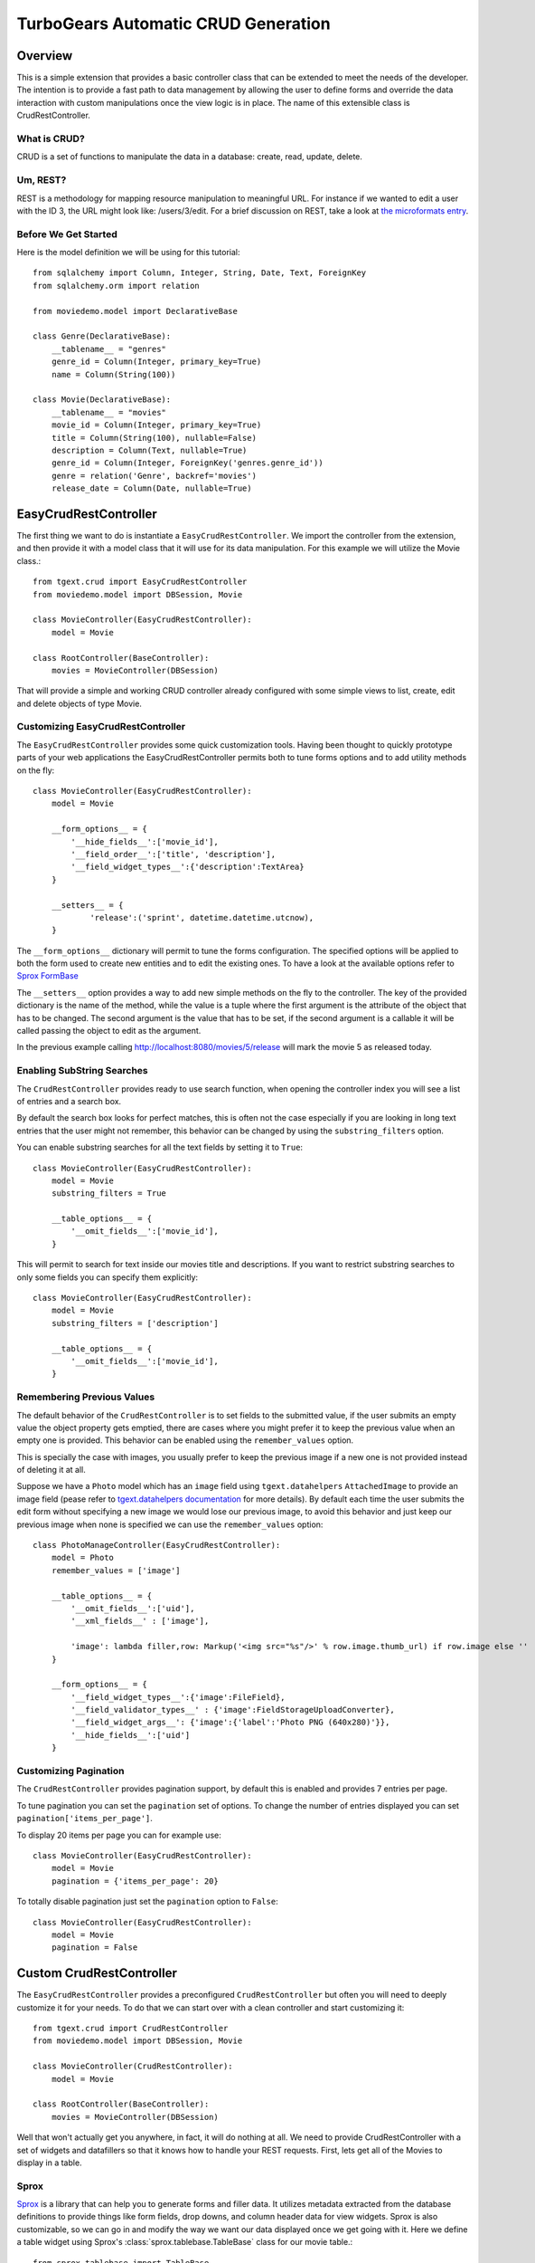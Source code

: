.. _tgext.crud.controller:


TurboGears Automatic CRUD Generation
=====================================

Overview
--------

This is a simple extension that provides a basic controller class that
can be extended to meet the needs of the developer.  The intention is
to provide a fast path to data management by allowing the user to
define forms and override the data interaction with custom
manipulations once the view logic is in place.  The name of this
extensible class is CrudRestController.

What is CRUD?
~~~~~~~~~~~~~

CRUD is a set of functions to manipulate the data in a database:
create, read, update, delete.

Um, REST?
~~~~~~~~~

REST is a methodology for mapping resource manipulation to meaningful
URL.  For instance if we wanted to edit a user with the ID 3, the URL
might look like: /users/3/edit.  For a brief discussion on REST, take
a look at `the microformats entry
<http://microformats.org/wiki/rest/urls>`_.

Before We Get Started
~~~~~~~~~~~~~~~~~~~~~~~~~

Here is the model definition we will be using for this tutorial::

    from sqlalchemy import Column, Integer, String, Date, Text, ForeignKey
    from sqlalchemy.orm import relation
    
    from moviedemo.model import DeclarativeBase
    
    class Genre(DeclarativeBase):
        __tablename__ = "genres"
        genre_id = Column(Integer, primary_key=True)
        name = Column(String(100))
    
    class Movie(DeclarativeBase):
        __tablename__ = "movies"
        movie_id = Column(Integer, primary_key=True)
        title = Column(String(100), nullable=False)
        description = Column(Text, nullable=True)
        genre_id = Column(Integer, ForeignKey('genres.genre_id'))
        genre = relation('Genre', backref='movies')
        release_date = Column(Date, nullable=True)

EasyCrudRestController
---------------------------

The first thing we want to do is instantiate a ``EasyCrudRestController``.
We import the controller from the extension, and then provide it with a
model class that it will use for its data manipulation.  For this
example we will utilize the Movie class.::

    from tgext.crud import EasyCrudRestController
    from moviedemo.model import DBSession, Movie

    class MovieController(EasyCrudRestController):
        model = Movie
    
    class RootController(BaseController):
        movies = MovieController(DBSession)

That will provide a simple and working CRUD controller already configured
with some simple views to list, create, edit and delete objects of
type Movie.

Customizing EasyCrudRestController
~~~~~~~~~~~~~~~~~~~~~~~~~~~~~~~~~~~~~

The ``EasyCrudRestController`` provides some quick customization tools.
Having been thought to quickly prototype parts of your web applications
the EasyCrudRestController permits both to tune forms options and to
add utility methods on the fly::

    class MovieController(EasyCrudRestController):
        model = Movie

        __form_options__ = {
            '__hide_fields__':['movie_id'],
            '__field_order__':['title', 'description'],
            '__field_widget_types__':{'description':TextArea}
        }

        __setters__ = {
                'release':('sprint', datetime.datetime.utcnow),
        }

The ``__form_options__`` dictionary will permit to tune the forms configuration.
The specified options will be applied to both the form used to create new entities
and to edit the existing ones.
To have a look at the available options refer to
`Sprox FormBase <http://sprox.org/modules/sprox.formbase.html#module-sprox.formbase>`_

The ``__setters__`` option provides a way to add new simple methods on the fly
to the controller. The key of the provided dictionary is the name of the method, while
the value is a tuple where the first argument is the attribute of the object
that has to be changed. The second argument is the value that has to be set, if the
second argument is a callable it will be called passing the object to edit as the
argument.

In the previous example calling http://localhost:8080/movies/5/release will mark
the movie 5 as released today.

Enabling SubString Searches
~~~~~~~~~~~~~~~~~~~~~~~~~~~~~~~~~~~~~

The ``CrudRestController`` provides ready to use search function, when opening
the controller index you will see a list of entries and a search box.

By default the search box looks for perfect matches, this is often not the case
especially if you are looking in long text entries that the user might not remember,
this behavior can be changed by using the ``substring_filters`` option.

You can enable substring searches for all the text fields by setting it to ``True``::

    class MovieController(EasyCrudRestController):
        model = Movie
        substring_filters = True

        __table_options__ = {
            '__omit_fields__':['movie_id'],
        }

This will permit to search for text inside our movies title and descriptions.
If you want to restrict substring searches to only some fields you can specify them
explicitly::

    class MovieController(EasyCrudRestController):
        model = Movie
        substring_filters = ['description']

        __table_options__ = {
            '__omit_fields__':['movie_id'],
        }

Remembering Previous Values
~~~~~~~~~~~~~~~~~~~~~~~~~~~~~~~~~~~~~

The default behavior of the ``CrudRestController`` is to set fields to the submitted
value, if the user submits an empty value the object property gets emptied,
there are cases where you might prefer it to keep the previous value when an empty one
is provided. This behavior can be enabled using the ``remember_values`` option.

This is specially the case with images, you usually prefer to keep the previous image
if a new one is not provided instead of deleting it at all.

Suppose we have a ``Photo`` model which has an ``image`` field using ``tgext.datahelpers``
``AttachedImage`` to provide an image field (pease refer to
`tgext.datahelpers documentation <https://pypi.python.org/pypi/tgext.datahelpers#image-attachments-with-thumbnail>`_
for more details). By default each time the user submits the edit form without specifying a
new image we would lose our previous image, to avoid this behavior and just keep our previous
image when none is specified we can use the ``remember_values`` option::

    class PhotoManageController(EasyCrudRestController):
        model = Photo
        remember_values = ['image']

        __table_options__ = {
            '__omit_fields__':['uid'],
            '__xml_fields__' : ['image'],

            'image': lambda filler,row: Markup('<img src="%s"/>' % row.image.thumb_url) if row.image else ''
        }

        __form_options__ = {
            '__field_widget_types__':{'image':FileField},
            '__field_validator_types__' : {'image':FieldStorageUploadConverter},
            '__field_widget_args__': {'image':{'label':'Photo PNG (640x280)'}},
            '__hide_fields__':['uid']
        }

Customizing Pagination
~~~~~~~~~~~~~~~~~~~~~~~~~~~~~~~~~~~~~

The ``CrudRestController`` provides pagination support, by default this is enabled
and provides 7 entries per page.

To tune pagination you can set the ``pagination`` set of options. To change
the number of entries displayed you can set ``pagination['items_per_page']``.

To display 20 items per page you can for example use::

    class MovieController(EasyCrudRestController):
        model = Movie
        pagination = {'items_per_page': 20}

To totally disable pagination just set the ``pagination`` option to ``False``::

    class MovieController(EasyCrudRestController):
        model = Movie
        pagination = False

Custom CrudRestController
-------------------------------------

The ``EasyCrudRestController`` provides a preconfigured ``CrudRestController``
but often you will need to deeply customize it for your needs. To do that
we can start over with a clean controller and start customizing it::

    from tgext.crud import CrudRestController
    from moviedemo.model import DBSession, Movie

    class MovieController(CrudRestController):
        model = Movie
    
    class RootController(BaseController):
        movies = MovieController(DBSession)

Well that won't actually get you anywhere, in fact, it will do nothing
at all.  We need to provide CrudRestController with a set of widgets
and datafillers so that it knows how to handle your REST requests.
First, lets get all of the Movies to display in a table.

Sprox
~~~~~

`Sprox <http://sprox.org>`_ is a library that can help you to generate
forms and filler data.  It utilizes metadata extracted from the
database definitions to provide things like form fields, drop downs,
and column header data for view widgets.  Sprox is also customizable,
so we can go in and modify the way we want our data displayed once we
get going with it.  Here we define a table widget using Sprox's
:class:`sprox.tablebase.TableBase` class for our movie table.::

    from sprox.tablebase import TableBase
    
    class MovieTable(TableBase):
        __model__ = Movie
        __omit_fields__ = ['genre_id']
    movie_table = MovieTable(DBSession)

Filling Our Table With Data
~~~~~~~~~~~~~~~~~~~~~~~~~~~

So, now we have our movie_table, but it's not going to do us much good
without data to fill it.  Sprox provides a
:class:`sprox.fillerbase.TableFiller` class which will retrieve the
relevant data from the database and package it in a dictionary for
consumption.  This is useful if you are creating JSON.  Basically,
you can provide CrudRestController with any object that has a
get_value function and it will work because of duck typing.  Just make
certain that your get_value function returns the right data type for
the widget you are filling.  Here is what the filler would look like
instantiated.::

    from sprox.fillerbase import TableFiller

    class MovieTableFiller(TableFiller):
        __model__ = Movie
    movie_table_filler = MovieTableFiller(DBSession)

We add movie_id to the limited fields so that the "__actions__" field
can provide proper links to this primary key.

Putting It All Together
~~~~~~~~~~~~~~~~~~~~~~~

Let's modify our CrudRestController to utilize our new table.  The new
RootController would look like this::

    from tgext.crud import CrudRestController
    from moviedemo.model import DBSession, Movie
    from sprox.tablebase import TableBase
    from sprox.fillerbase import TableFiller
    
    class MovieTable(TableBase):
        __model__ = Movie
    movie_table = MovieTable(DBSession)

    class MovieTableFiller(TableFiller):
        __model__ = Movie
    movie_table_filler = MovieTableFiller(DBSession)
    
    class MovieController(CrudRestController):
        model = Movie
        table = movie_table
        table_filler = movie_table_filler
    
    class RootController(BaseController):
        movie = MovieController(DBSession)

You can now visit /movies/ and it will display a list of movies.

Forms
~~~~~~~

One of the nice thing about Sprox table definitions is that they
provide you with a set of RESTful links.  CrudRestController provides
methods for these pages, but you must provide the widgets for the
forms.  Specifically, we are talking about the edit and new forms.
Here is one way you might create a form to add a new record to the
database using :class:`sprox.formbase.AddRecordForm`::

    class MovieAddForm(AddRecordForm):
        __model__ = Movie
        __omit_fields__ = ['genre_id', 'movie_id']
    movie_add_form = MovieAddForm(DBSession)

Adding this to your movie controller would look make it now look
something like this::

    class MovieController(CrudRestController):
        model = Movie
        table = movie_table
        table_filler = movie_table_filler
        new_form = movie_add_form

You can now visit /movies/new.

Edit Form
+++++++++++++++

Now we just need to map a form to the edit function so that we can
close the loop on our controller.  The reason we need separate forms
for Add and Edit is due to validation.  Sprox will check the database
for uniqueness on a "new" form.  On an edit form, this is not required
since we are updating, not creating.::

    from sprox.formbase import EditableForm
    
    class MovieEditForm(EditableForm):
        __model__ = Movie
        __omit_fields__ = ['genre_id', 'movie_id']
    movie_edit_form = MovieEditForm(DBSession)
    


The biggest difference between this form and that of the "new" form is
that we have to get data from the database to fill in the form.  Here
is how we use :class:`sprox.formbase.EditFormFiller` to do that::

    from sprox.fillerbase import EditFormFiller
    
    class MovieEditFiller(EditFormFiller):
        __model__ = Movie
    movie_edit_filler = MovieEditFiller(DBSession)

Now it is a simple as adding our filler and form definitions to the
``MovieController`` and close the loop on our presentation.

Declarative
~~~~~~~~~~~~~

If you are interested in brevity, the crud controller may be created
in a more declarative manner like this::

    from tgext.crud import CrudRestController
    from sprox.tablebase import TableBase
    from sprox.formbase import EditableForm, AddRecordForm
    from sprox.fillerbase import TableFiller, EditFormFiller
        
    class DeclarativeMovieController(CrudRestController):
        model = Movie
        
        class new_form_type(AddRecordForm):
            __model__ = Movie
            __omit_fields__ = ['genre_id', 'movie_id']
    
        class edit_form_type(EditableForm):
            __model__ = Movie
            __omit_fields__ = ['genre_id', 'movie_id']
    
        class edit_filler_type(EditFormFiller):
            __model__ = Movie
    
        class table_type(TableBase):
            __model__ = Movie
            __omit_fields__ = ['genre_id', 'movie_id']
    
        class table_filler_type(TableFiller):
            __model__ = Movie

Customizing Crud Operations
-----------------------------

We have really been focusing on the View portion of our controller.
This is because CrudRestController performs all of the applicable
creates, updates, and deletes on your target object for you.  This
default functionality is provided by
:class:`sprox.saormprovider.SAORMProvider`.  This can of course be
overridden.


Overriding Crud Operations
~~~~~~~~~~~~~~~~~~~~~~~~~~

CrudRestController extends RestController, which means that any
methods available through RestController are also available to CRC.

+-----------------+----------------------------------------------------------+--------------------------------------------+
| Method          | Description                                              | Example Method(s) / URL(s)                 |
+=================+==========================================================+============================================+
| get_all         | Display the table widget and its data                    | GET /movies/                               |
+-----------------+----------------------------------------------------------+--------------------------------------------+
| new             | Display new_form                                         | GET /movies/new                            |
+-----------------+----------------------------------------------------------+--------------------------------------------+
| edit            | Display edit_form and the containing record's data       | GET /movies/1/edit                         |
+-----------------+----------------------------------------------------------+--------------------------------------------+
| post            | Create a new record                                      | POST /movies/                              |
+-----------------+----------------------------------------------------------+--------------------------------------------+
| put             | Update an existing record                                | POST /movies/1?_method=PUT                 |
|                 |                                                          +--------------------------------------------+
|                 |                                                          | PUT /movies/1                              |
+-----------------+----------------------------------------------------------+--------------------------------------------+
| post_delete     | Delete an existing record                                | POST /movies/1?_method=DELETE              |
|                 |                                                          +--------------------------------------------+
|                 |                                                          | DELETE /movies/1                           |
+-----------------+----------------------------------------------------------+--------------------------------------------+
| get_delete      | Delete Confirmation page                                 | Get  /movies/1/delete                      |
+-----------------+----------------------------------------------------------+--------------------------------------------+

If you are familiar with RestController you may notice that get_one is
missing.  There are plans to add this functionality in the near
future.  Also, you may note the ?_method on some of the URLs.  This is
basically a hack because existing browsers do not support the PUT and
DELETE methods.  Just note that if you decide to incorporate a TW in
your edit_form description you must provide a
``HiddenField('_method')`` in the definition.

Adding Functionality
~~~~~~~~~~~~~~~~~~~~

REST provides consistency across Controller classes and makes it easy
to override the functionality of a given RESTful method.  For
instance, you may want to get an email any time someone adds a movie.
Here is what your new controller code would look like::

    class MovieController(CrudRestController):

        # (...)

        @expose(inherit=True)
        def post(self, **kw):
            email_info()
            return super(MovieController, self).post(**kw)

You might notice that the function has the @expose decorator.  This is
required because the expose decoration occurs at the class-level, so
that means that when you override the class method, the expose is
eliminated.  We add it back to the method by adding @expose with the
``inherit`` parameter to inherit the behavior from the parent method.

For more details you can refer to the
:ref:`TGController Subclassing <tgcontrollers-subclassing>` documentation.

Overriding Templates
~~~~~~~~~~~~~~~~~~~~

To override the template for a given method, you would simple
re-define that method, providing an expose to your own template, while
simply returning the value of the super class's method.::

    class MovieController(CrudRestController):

        # (...)

        @expose('movie_demo.templates.my_get_all_template', inherit=True)
        def get_all(self, *args, **kw):
            return super(MovieController, self).get_all(*args, **kw)
            
Removing Functionality
~~~~~~~~~~~~~~~~~~~~~~

You can also block-out capabilities of the RestController you do not
wish implemented.  Simply define the function that you want to block,
but do not expose it. Here is how we "delete" the delete
functionality.::

    class MovieController(CrudRestController):
    
        # (...)
        
        def post_delete(self, *args, **kw):
            """This is not allowed."""
            pass

Menu Items
------------

The default templates for :mod:`tgext.crud` make it very easy to add a
menu with links to other resources.  Simply provide a dictionary of
names and their representing model classes and it will display these
links on the left hand side.  Here is how you would provide links for
your entire model.::
        
    import inspect
    from sqlalchemy.orm import class_mapper
    
    models = {}
    for m in dir(model):
        m = getattr(model, m)
        if not inspect.isclass(m):
            continue
        try:
            mapper = class_mapper(m)
            models[m.__name__.lower()] = m
        except:
            pass
    
    class RootController(BaseController):
        movie = MovieController(DBSession, menu_items=models)


Customizing The Admin
-----------------------

The TurboGears admin is what you get when you access the
/admin url in a newly quickstarted project.

By default the admin will provide autogenerated access to all the models
imported in your project ``models/__init__.py``. Both the accessible
objects and how to interact with them can be configured using the ``TGAdminConfig``
class.

Restricting Access to some Models
~~~~~~~~~~~~~~~~~~~~~~~~~~~~~~~~~~~~

Restricting access to some models is possible by specifying them explicitly
instead of passing ``model`` as the first argument to the AdminController:

.. code-block:: python

    from tgext.admin import AdminController
    from myproject.model import User, Group, DBSession

    class RootController(BaseController):
        admin = AdminController([User, Group], DBSession)

Customizing Admin CRUD
~~~~~~~~~~~~~~~~~~~~~~~~~~~~~~~~~~~~

The admin page can be configured using the ``TGAdminConfig`` class,
supposing we have a game with running Match and a list of Settings
we can declared ``MatchAdminController`` and ``SettingAdminController``
which inherit from ``EasyCrudRestController`` and tell TurboGears
Admin to use them for the administration of matches and settings:

.. code-block:: python

    class GameAdminConfig(TGAdminConfig):
        class match(CrudRestControllerConfig):
            defaultCrudRestController = MatchAdminController
        class setting(CrudRestControllerConfig):
            defaultCrudRestController = SettingAdminController

    class RootController(BaseController):
        admin = AdminController([model.Match, model.Setting], DBSession, config_type=GameAdminConfig)

This will create an administration controller which uses our custom CrudRestControllers
to manage Match and Settings instances.
